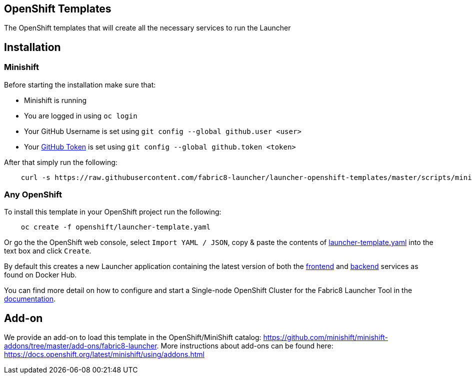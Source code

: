 == OpenShift Templates

The OpenShift templates that will create all the necessary services to run the Launcher
        
== Installation

=== Minishift

Before starting the installation make sure that:

 - Minishift is running
 - You are logged in using `oc login`
 - Your GitHub Username is set using `git config --global github.user <user>`
 - Your https://github.com/settings/tokens[GitHub Token] is set using `git config --global github.token <token>`

After that simply run the following:

[source,bash]
----
    curl -s https://raw.githubusercontent.com/fabric8-launcher/launcher-openshift-templates/master/scripts/minishift/install.sh | bash
----

=== Any OpenShift

To install this template in your OpenShift project run the following:

[source,bash]
----
    oc create -f openshift/launcher-template.yaml
----

Or go the the OpenShift web console, select `Import YAML / JSON`, copy & paste the contents of https://raw.githubusercontent.com/fabric8-launcher/launcher-openshift-templates/master/openshift/launcher-template.yaml[launcher-template.yaml] into the text box and click `Create`.

By default this creates a new Launcher application containing the latest version of both the https://hub.docker.com/r/fabric8/launcher-frontend/[frontend] and https://hub.docker.com/r/fabric8/launcher-backend/[backend] services as found on Docker Hub.

You can find more detail on how to configure and start a Single-node OpenShift Cluster for the Fabric8 Launcher Tool in the https://access.redhat.com/documentation/en-us/red_hat_openshift_application_runtimes/1/html-single/install_and_configure_the_fabric8_launcher_tool/#introduction-to-the-launcher-application[documentation].

== Add-on

We provide an add-on to load this template in the OpenShift/MiniShift catalog: https://github.com/minishift/minishift-addons/tree/master/add-ons/fabric8-launcher. More instructions about add-ons can be found here: https://docs.openshift.org/latest/minishift/using/addons.html
